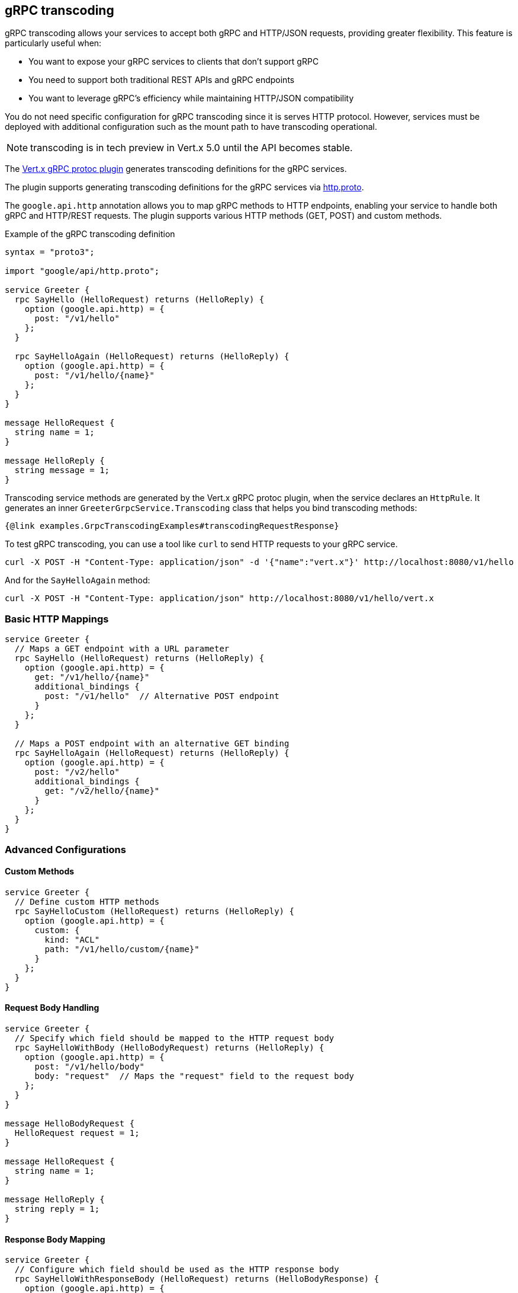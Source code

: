 [[grpc-transcoding]]
== gRPC transcoding

gRPC transcoding allows your services to accept both gRPC and HTTP/JSON requests, providing greater flexibility. This feature is particularly useful when:

* You want to expose your gRPC services to clients that don't support gRPC
* You need to support both traditional REST APIs and gRPC endpoints
* You want to leverage gRPC's efficiency while maintaining HTTP/JSON compatibility

You do not need specific configuration for gRPC transcoding since it is serves HTTP protocol. However, services must
be deployed with additional configuration such as the mount path to have transcoding operational.

NOTE: transcoding is in tech preview in Vert.x 5.0 until the API becomes stable.

The <<vertx-grpc-protoc-plugin,Vert.x gRPC protoc plugin>> generates transcoding definitions for the gRPC services.

The plugin supports generating transcoding definitions for the gRPC services via https://github.com/googleapis/api-common-protos/blob/main/google/api/http.proto[http.proto].

The `google.api.http` annotation allows you to map gRPC methods to HTTP endpoints, enabling your service to handle both gRPC and HTTP/REST requests. The plugin supports various HTTP methods (GET, POST) and custom methods.

.Example of the gRPC transcoding definition
[source,proto]
----
syntax = "proto3";

import "google/api/http.proto";

service Greeter {
  rpc SayHello (HelloRequest) returns (HelloReply) {
    option (google.api.http) = {
      post: "/v1/hello"
    };
  }

  rpc SayHelloAgain (HelloRequest) returns (HelloReply) {
    option (google.api.http) = {
      post: "/v1/hello/{name}"
    };
  }
}

message HelloRequest {
  string name = 1;
}

message HelloReply {
  string message = 1;
}
----

Transcoding service methods are generated by the Vert.x gRPC protoc plugin, when the service declares an `HttpRule`. It generates an inner `GreeterGrpcService.Transcoding` class that helps you bind transcoding methods:

[source,java]
----
{@link examples.GrpcTranscodingExamples#transcodingRequestResponse}
----

To test gRPC transcoding, you can use a tool like `curl` to send HTTP requests to your gRPC service.

[source]
----
curl -X POST -H "Content-Type: application/json" -d '{"name":"vert.x"}' http://localhost:8080/v1/hello
----

And for the `SayHelloAgain` method:

[source]
----
curl -X POST -H "Content-Type: application/json" http://localhost:8080/v1/hello/vert.x
----

=== Basic HTTP Mappings

[source,proto]
----
service Greeter {
  // Maps a GET endpoint with a URL parameter
  rpc SayHello (HelloRequest) returns (HelloReply) {
    option (google.api.http) = {
      get: "/v1/hello/{name}"
      additional_bindings {
        post: "/v1/hello"  // Alternative POST endpoint
      }
    };
  }

  // Maps a POST endpoint with an alternative GET binding
  rpc SayHelloAgain (HelloRequest) returns (HelloReply) {
    option (google.api.http) = {
      post: "/v2/hello"
      additional_bindings {
        get: "/v2/hello/{name}"
      }
    };
  }
}
----

=== Advanced Configurations

==== Custom Methods
[source,proto]
----
service Greeter {
  // Define custom HTTP methods
  rpc SayHelloCustom (HelloRequest) returns (HelloReply) {
    option (google.api.http) = {
      custom: {
        kind: "ACL"
        path: "/v1/hello/custom/{name}"
      }
    };
  }
}
----

==== Request Body Handling
[source,proto]
----
service Greeter {
  // Specify which field should be mapped to the HTTP request body
  rpc SayHelloWithBody (HelloBodyRequest) returns (HelloReply) {
    option (google.api.http) = {
      post: "/v1/hello/body"
      body: "request"  // Maps the "request" field to the request body
    };
  }
}

message HelloBodyRequest {
  HelloRequest request = 1;
}

message HelloRequest {
  string name = 1;
}

message HelloReply {
  string reply = 1;
}
----

==== Response Body Mapping
[source,proto]
----
service Greeter {
  // Configure which field should be used as the HTTP response body
  rpc SayHelloWithResponseBody (HelloRequest) returns (HelloBodyResponse) {
    option (google.api.http) = {
      post: "/v1/hello/body/response"
      response_body: "response"  // Maps the "response" field to the response body
    };
  }
}

message HelloRequest {
  string name = 1;
}

message HelloBodyResponse {
  HelloResponse response = 1;
}

message HelloResponse {
  string reply = 1;
}
----

=== Transcoding error handling

If an error occurs during transcoding, the server will return an HTTP error response with the appropriate status code.
Most grpc status codes are mapped to the corresponding HTTP status codes on best effort basis. If the status code is not mapped,
the server will return a 500 Internal Server Error.

|===
|gRPC Status Code | HTTP Status Code | Description
|OK | 200 | The operation completed successfully.
|CANCELLED | 408 | The operation was cancelled (typically by the caller).
|UNKNOWN | 500 | Unknown error.
|INVALID_ARGUMENT | 400 | Client specified an invalid argument.
|DEADLINE_EXCEEDED | 504 | Deadline expired before operation could complete.
|NOT_FOUND | 404 | Some requested entity (e.g., file or directory) was not found.
|ALREADY_EXISTS | 409 | Some entity that we attempted to create (e.g., file or directory) already exists.
|PERMISSION_DENIED | 403 | The caller does not have permission to execute the specified operation.
|RESOURCE_EXHAUSTED | 429 | Some resource has been exhausted, perhaps a per-user quota, or perhaps the entire file system is out of space.
|FAILED_PRECONDITION | 400 | Operation was rejected because the system is not in a state required for the operation's execution
|ABORTED | 409 | The operation was aborted, typically due to a concurrency issue like sequencer check failures, transaction aborts, etc.
|OUT_OF_RANGE | 400 | Operation was attempted past the valid range.
|UNIMPLEMENTED | 501 | Operation is not implemented or not supported/enabled in this service.
|INTERNAL | 500 | Internal errors. This means that some invariants expected by the underlying system have been broken.
|UNAVAILABLE | 503 | The service is currently unavailable.
|DATA_LOSS | 500 | Unrecoverable data loss or corruption.
|UNAUTHENTICATED | 401 | The request does not have valid authentication credentials for the operation.
|===
